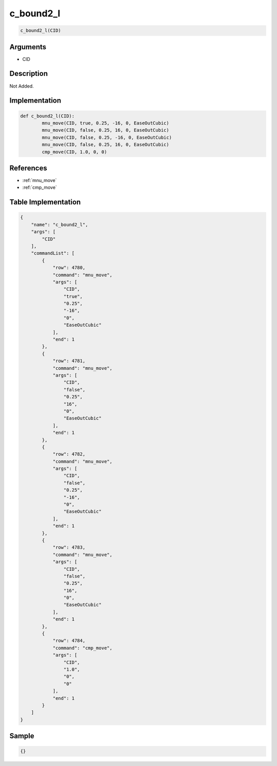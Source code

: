 .. _c_bound2_l:

c_bound2_l
========================

.. code-block:: text

	c_bound2_l(CID)


Arguments
------------

* CID

Description
-------------

Not Added.

Implementation
-------------

.. code-block:: python

	def c_bound2_l(CID):
		mnu_move(CID, true, 0.25, -16, 0, EaseOutCubic)
		mnu_move(CID, false, 0.25, 16, 0, EaseOutCubic)
		mnu_move(CID, false, 0.25, -16, 0, EaseOutCubic)
		mnu_move(CID, false, 0.25, 16, 0, EaseOutCubic)
		cmp_move(CID, 1.0, 0, 0)

References
-------------
* :ref:`mnu_move`
* :ref:`cmp_move`

Table Implementation
-------------

.. code-block:: json

	{
	    "name": "c_bound2_l",
	    "args": [
	        "CID"
	    ],
	    "commandList": [
	        {
	            "row": 4780,
	            "command": "mnu_move",
	            "args": [
	                "CID",
	                "true",
	                "0.25",
	                "-16",
	                "0",
	                "EaseOutCubic"
	            ],
	            "end": 1
	        },
	        {
	            "row": 4781,
	            "command": "mnu_move",
	            "args": [
	                "CID",
	                "false",
	                "0.25",
	                "16",
	                "0",
	                "EaseOutCubic"
	            ],
	            "end": 1
	        },
	        {
	            "row": 4782,
	            "command": "mnu_move",
	            "args": [
	                "CID",
	                "false",
	                "0.25",
	                "-16",
	                "0",
	                "EaseOutCubic"
	            ],
	            "end": 1
	        },
	        {
	            "row": 4783,
	            "command": "mnu_move",
	            "args": [
	                "CID",
	                "false",
	                "0.25",
	                "16",
	                "0",
	                "EaseOutCubic"
	            ],
	            "end": 1
	        },
	        {
	            "row": 4784,
	            "command": "cmp_move",
	            "args": [
	                "CID",
	                "1.0",
	                "0",
	                "0"
	            ],
	            "end": 1
	        }
	    ]
	}

Sample
-------------

.. code-block:: json

	{}
